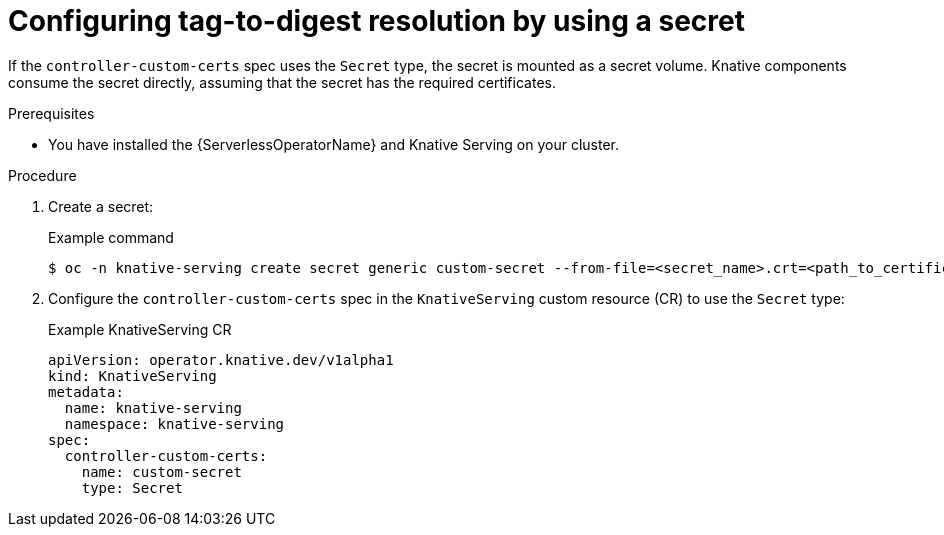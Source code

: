 // Module included in the following assemblies
//
// * serverless/admin_guide/serverless-configuration.adoc

:_content-type: PROCEDURE
[id="knative-serving-controller-custom-certs-secrets_{context}"]
= Configuring tag-to-digest resolution by using a secret

If the `controller-custom-certs` spec uses the `Secret` type, the secret is mounted as a secret volume. Knative components consume the secret directly, assuming that the secret has the required certificates.

.Prerequisites

ifdef::openshift-enterprise[]
* You have cluster administrator permissions on {product-title}.
endif::[]

ifdef::openshift-dedicated[]
* You have cluster or dedicated administrator permissions on {product-title}.
endif::[]

* You have installed the {ServerlessOperatorName} and Knative Serving on your cluster.

.Procedure

. Create a secret:
+
.Example command
[source,yaml]
----
$ oc -n knative-serving create secret generic custom-secret --from-file=<secret_name>.crt=<path_to_certificate>
----

. Configure the `controller-custom-certs` spec in the `KnativeServing` custom resource (CR) to use the `Secret` type:
+
.Example KnativeServing CR
[source,yaml]
----
apiVersion: operator.knative.dev/v1alpha1
kind: KnativeServing
metadata:
  name: knative-serving
  namespace: knative-serving
spec:
  controller-custom-certs:
    name: custom-secret
    type: Secret
----
